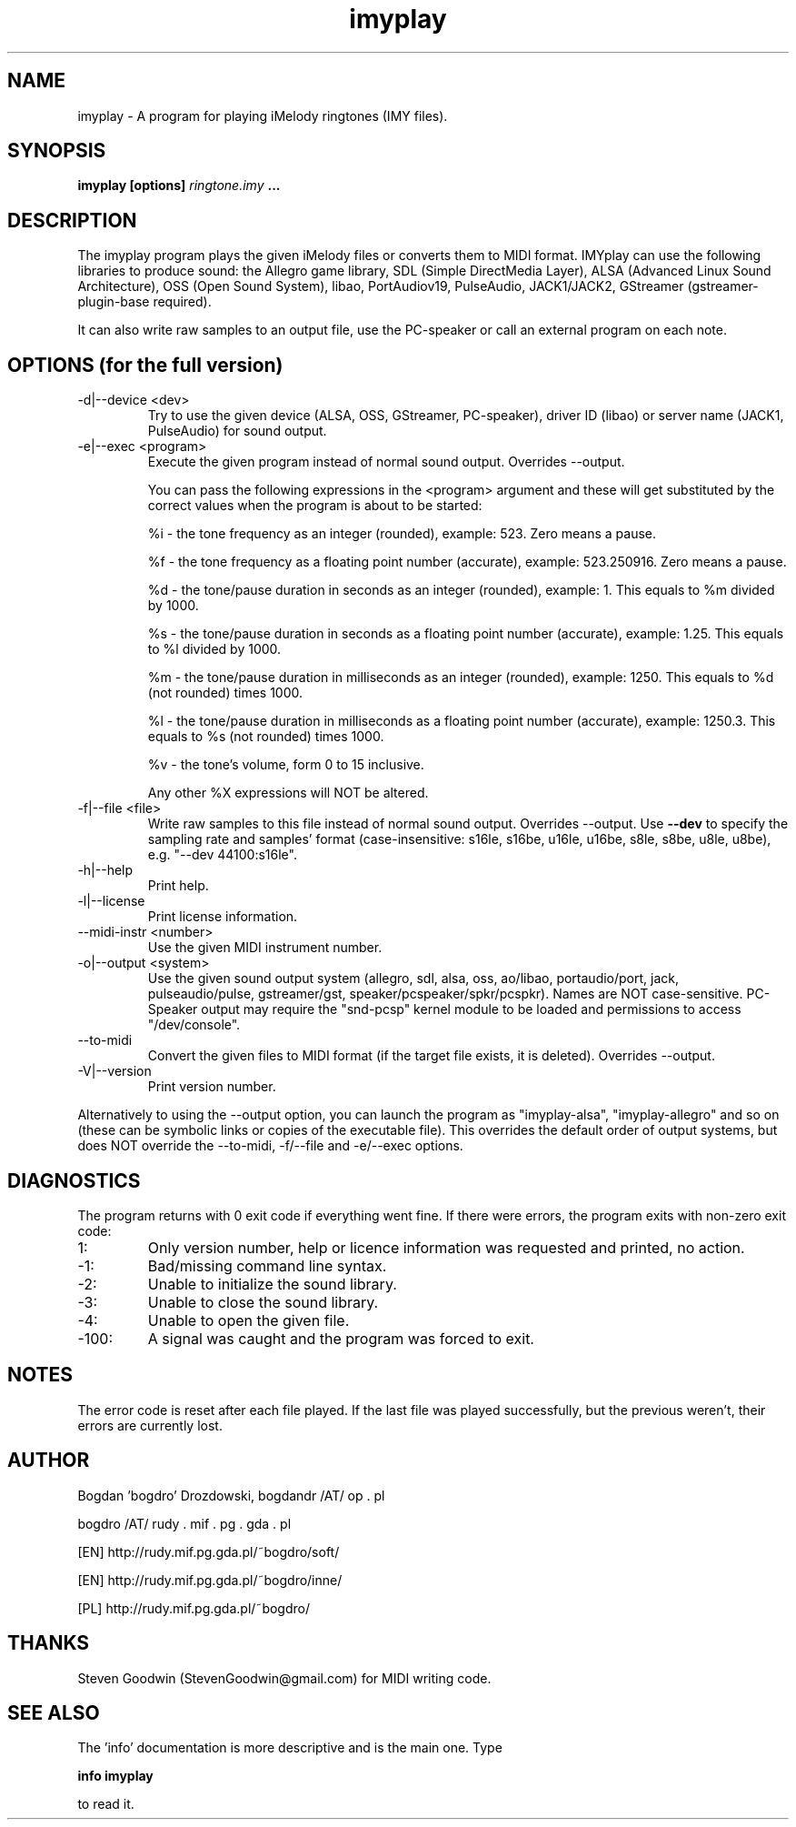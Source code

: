 .\"	Process this file with groff -man -Tascii foo.1
.\"
.TH imyplay 1 Linux "User's Manual"

.SH NAME
imyplay \- A program for playing iMelody ringtones (IMY files).

.SH SYNOPSIS
.B imyplay [options]
.I ringtone.imy
.B ...

.SH DESCRIPTION
The imyplay program plays the given iMelody files or converts them to MIDI format.
IMYplay can use the following libraries to produce sound: the Allegro game library,
SDL (Simple DirectMedia Layer), ALSA (Advanced Linux Sound Architecture),
OSS (Open Sound System), libao, PortAudiov19, PulseAudio, JACK1/JACK2, GStreamer
(gstreamer-plugin-base required).

It can also write raw samples to an output file, use the PC-speaker or
call an external program on each note.

.SH OPTIONS (for the full version)

.IP "-d|--device <dev>"
Try to use the given device (ALSA, OSS, GStreamer, PC-speaker), driver ID
(libao) or server name (JACK1, PulseAudio) for sound output.
.IP "-e|--exec <program>"
Execute the given program instead of normal sound output. Overrides --output.

You can pass the following expressions in the
<program> argument and these will get substituted by the correct values when
the program is about to be started:

%i - the tone frequency as an integer (rounded), example: 523. Zero means a pause.

%f - the tone frequency as a floating point number (accurate), example: 523.250916.
Zero means a pause.

%d - the tone/pause duration in seconds as an integer (rounded), example: 1.
This equals to %m divided by 1000.

%s - the tone/pause duration in seconds as a floating point number (accurate),
example: 1.25. This equals to %l divided by 1000.

%m - the tone/pause duration in milliseconds as an integer (rounded),
example: 1250. This equals to %d (not rounded) times 1000.

%l - the tone/pause duration in milliseconds as a floating point number
(accurate), example: 1250.3. This equals to %s (not rounded) times 1000.

%v - the tone's volume, form 0 to 15 inclusive.

Any other %X expressions will NOT be altered.

.IP "-f|--file <file>"
Write raw samples to this file instead of normal sound output. Overrides --output.
Use
.B --dev
to specify the sampling rate and samples' format (case-insensitive: s16le, s16be,
u16le, u16be, s8le, s8be, u8le, u8be), e.g. "--dev 44100:s16le".
.IP -h|--help
Print help.
.IP -l|--license
Print license information.
.IP "--midi-instr <number>"
Use the given MIDI instrument number.
.IP "-o|--output <system>"
Use the given sound output system (allegro, sdl, alsa, oss, ao/libao, portaudio/port,
jack, pulseaudio/pulse, gstreamer/gst, speaker/pcspeaker/spkr/pcspkr). Names are NOT case-sensitive.
PC-Speaker output may require the "snd-pcsp" kernel module to be loaded and
permissions to access "/dev/console".
.IP --to-midi
Convert the given files to MIDI format (if the target file exists, it is deleted).
Overrides --output.
.IP -V|--version
Print version number.

.LP
Alternatively to using the --output option, you can launch the program as
"imyplay-alsa", "imyplay-allegro" and so on (these can be symbolic links
or copies of the executable file). This overrides the default order of
output systems, but does NOT override the --to-midi, -f/--file and
-e/--exec options.

.SH DIAGNOSTICS
The program returns with 0 exit code if everything went fine. If there
were errors, the program exits with non-zero exit code:
.IP 1:
Only version number, help or licence information was requested and printed, no action.
.IP \-1:
Bad/missing command line syntax.
.IP \-2:
Unable to initialize the sound library.
.IP \-3:
Unable to close the sound library.
.IP \-4:
Unable to open the given file.
.IP \-100:
A signal was caught and the program was forced to exit.

.SH NOTES
The error code is reset after each file played. If the last file was played successfully,
but the previous weren't, their errors are currently lost.

.SH AUTHOR
Bogdan 'bogdro' Drozdowski,
bogdandr /AT/ op . pl

bogdro /AT/ rudy . mif . pg . gda . pl

[EN] http://rudy.mif.pg.gda.pl/~bogdro/soft/

[EN] http://rudy.mif.pg.gda.pl/~bogdro/inne/

[PL] http://rudy.mif.pg.gda.pl/~bogdro/

.SH THANKS
Steven Goodwin (StevenGoodwin@gmail.com) for MIDI writing code.

.SH "SEE ALSO"
The 'info' documentation is more descriptive and is the main one. Type

.B 	info imyplay

to read it.
